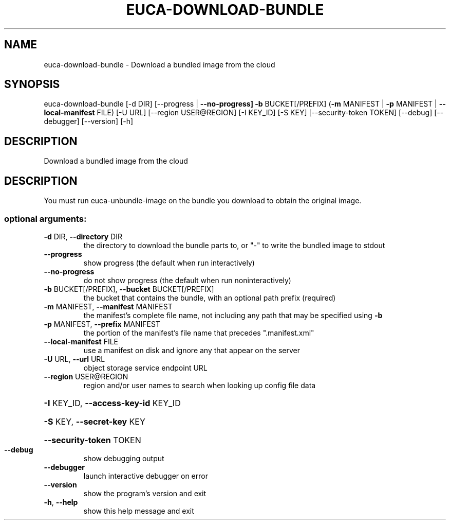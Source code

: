.\" DO NOT MODIFY THIS FILE!  It was generated by help2man 1.47.1.
.TH EUCA-DOWNLOAD-BUNDLE "1" "July 2015" "euca2ools 3.1.3" "User Commands"
.SH NAME
euca-download-bundle \- Download a bundled image from the cloud
.SH SYNOPSIS
euca\-download\-bundle [\-d DIR] [\-\-progress | \fB\-\-no\-progress]\fR \fB\-b\fR
BUCKET[/PREFIX]
(\fB\-m\fR MANIFEST | \fB\-p\fR MANIFEST | \fB\-\-local\-manifest\fR FILE)
[\-U URL] [\-\-region USER@REGION] [\-I KEY_ID]
[\-S KEY] [\-\-security\-token TOKEN] [\-\-debug]
[\-\-debugger] [\-\-version] [\-h]
.SH DESCRIPTION
Download a bundled image from the cloud
.SH DESCRIPTION
You must run euca\-unbundle\-image on the bundle you download to obtain
the original image.
.SS "optional arguments:"
.TP
\fB\-d\fR DIR, \fB\-\-directory\fR DIR
the directory to download the bundle parts to, or "\-"
to write the bundled image to stdout
.TP
\fB\-\-progress\fR
show progress (the default when run interactively)
.TP
\fB\-\-no\-progress\fR
do not show progress (the default when run noninteractively)
.TP
\fB\-b\fR BUCKET[/PREFIX], \fB\-\-bucket\fR BUCKET[/PREFIX]
the bucket that contains the bundle, with an optional
path prefix (required)
.TP
\fB\-m\fR MANIFEST, \fB\-\-manifest\fR MANIFEST
the manifest's complete file name, not including any
path that may be specified using \fB\-b\fR
.TP
\fB\-p\fR MANIFEST, \fB\-\-prefix\fR MANIFEST
the portion of the manifest's file name that precedes
".manifest.xml"
.TP
\fB\-\-local\-manifest\fR FILE
use a manifest on disk and ignore any that appear on
the server
.TP
\fB\-U\fR URL, \fB\-\-url\fR URL
object storage service endpoint URL
.TP
\fB\-\-region\fR USER@REGION
region and/or user names to search when looking up
config file data
.HP
\fB\-I\fR KEY_ID, \fB\-\-access\-key\-id\fR KEY_ID
.HP
\fB\-S\fR KEY, \fB\-\-secret\-key\fR KEY
.HP
\fB\-\-security\-token\fR TOKEN
.TP
\fB\-\-debug\fR
show debugging output
.TP
\fB\-\-debugger\fR
launch interactive debugger on error
.TP
\fB\-\-version\fR
show the program's version and exit
.TP
\fB\-h\fR, \fB\-\-help\fR
show this help message and exit
